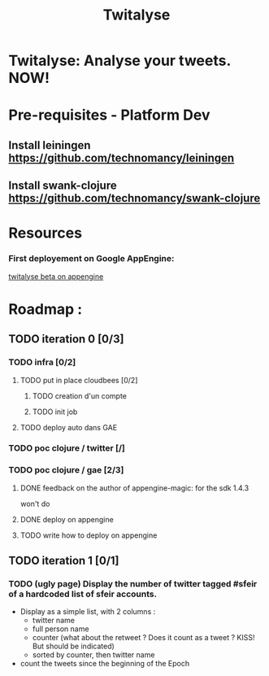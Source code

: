 #+TITLE: Twitalyse
#+STARTUP: indent
#+STARTUP: hidestars odd

* Twitalyse: Analyse your tweets. NOW!
[[https://denlab-maven-repository.googlecode.com/svn/resource/Twitalyse.png]]

* Pre-requisites - Platform Dev

** Install leiningen https://github.com/technomancy/leiningen
** Install swank-clojure https://github.com/technomancy/swank-clojure


* Resources

*** First deployement on Google AppEngine: 
[[http://twitalyse-beta.appspot.com/][twitalyse beta on appengine]]

* Roadmap : 

** TODO iteration 0 [0/3]
*** TODO infra [0/2]
**** TODO put in place cloudbees [0/2]
***** TODO creation d'un compte
***** TODO init job
**** TODO deploy auto dans GAE
*** TODO poc clojure / twitter [/]
*** TODO poc clojure / gae [2/3]

***** DONE feedback on the author of appengine-magic: for the sdk 1.4.3
CLOSED: [2011-05-10 Tue 21:08]
won't do

***** DONE deploy on appengine
CLOSED: [2011-05-10 Tue 21:09]

***** TODO write how to deploy on appengine 
** TODO iteration 1 [0/1]
*** TODO (ugly page) Display the number of twitter tagged #sfeir of a hardcoded list of sfeir accounts.

  - Display as a simple list, with 2 columns : 
    - twitter name
    - full person name
    - counter (what about the retweet ? Does it count as a tweet ? KISS!
      But should be indicated)
    - sorted by counter, then twitter name
  - count the tweets since the beginning of the Epoch






